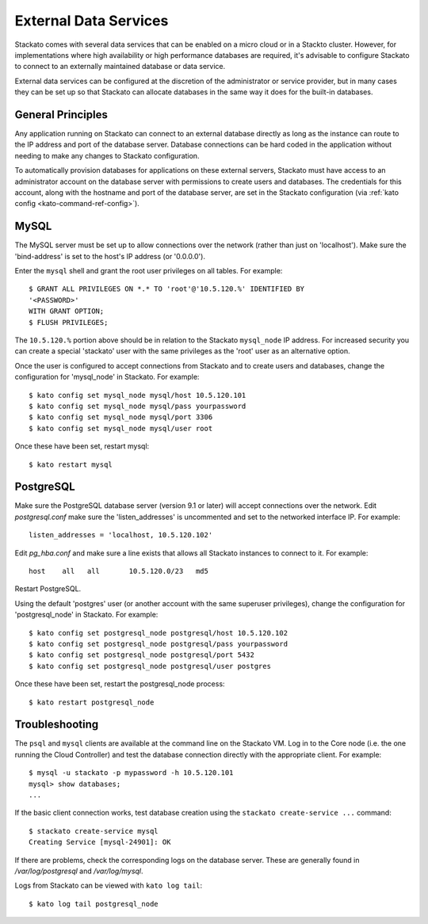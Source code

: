 .. _external-db:

.. index:: External Data Services

External Data Services
======================

Stackato comes with several data services that can be enabled on a micro
cloud or in a Stackto cluster. However, for implementations where high
availability or high performance databases are required, it's advisable
to configure Stackato to connect to an externally maintained database or
data service.

External data services can be configured at the discretion of
the administrator or service provider, but in many cases they can be set
up so that Stackato can allocate databases in the same way it does for
the built-in databases.

.. _external-db-general:

General Principles
------------------

Any application running on Stackato can connect to an external database
directly as long as the instance can route to the IP address and port of
the database server. Database connections can be hard coded in the
application without needing to make any changes to Stackato
configuration.

To automatically provision databases for applications on these external
servers, Stackato must have access to an administrator account on the
database server with permissions to create users and databases. The
credentials for this account, along with the hostname and port of the
database server, are set in the Stackato configuration (via
:ref:`kato config <kato-command-ref-config>`).

.. _external-db-mysql:

MySQL
-----

The MySQL server must be set up to allow connections over the network
(rather than just on 'localhost'). Make sure the 'bind-address' is set to
the host's IP address (or '0.0.0.0'). 

Enter the ``mysql`` shell and grant the root user privileges on all
tables. For example::

    $ GRANT ALL PRIVILEGES ON *.* TO 'root'@'10.5.120.%' IDENTIFIED BY
    '<PASSWORD>'
    WITH GRANT OPTION;
    $ FLUSH PRIVILEGES;

The ``10.5.120.%`` portion above should be in relation to the Stackato
``mysql_node`` IP address. For increased security you can create a special
'stackato' user with the same privileges as the 'root' user as an alternative
option.

Once the user is configured to accept connections from Stackato and to
create users and databases, change the configuration for 'mysql_node' in
Stackato. For example::

    $ kato config set mysql_node mysql/host 10.5.120.101
    $ kato config set mysql_node mysql/pass yourpassword
    $ kato config set mysql_node mysql/port 3306
    $ kato config set mysql_node mysql/user root

Once these have been set, restart mysql::

    $ kato restart mysql

.. _external-db-postgresql:

PostgreSQL
----------

Make sure the PostgreSQL database server (version 9.1 or later) will
accept connections over the network. Edit *postgresql.conf* make sure
the 'listen_addresses' is uncommented and set to the networked interface
IP. For example::

    listen_addresses = 'localhost, 10.5.120.102'

Edit *pg_hba.conf* and make sure a line exists that allows all Stackato
instances to connect to it. For example::

    host    all   all       10.5.120.0/23   md5

Restart PostgreSQL.

Using the default 'postgres' user (or another account with the same
superuser privileges), change the configuration for 'postgresql_node' in
Stackato. For example::

    $ kato config set postgresql_node postgresql/host 10.5.120.102
    $ kato config set postgresql_node postgresql/pass yourpassword
    $ kato config set postgresql_node postgresql/port 5432
    $ kato config set postgresql_node postgresql/user postgres

Once these have been set, restart the postgresql_node process::

    $ kato restart postgresql_node

.. _external-db-troubleshoot:

Troubleshooting
---------------

The ``psql`` and ``mysql`` clients are available at the command line on
the Stackato VM. Log in to the Core node (i.e. the one running the Cloud
Controller) and test the database connection directly with the
appropriate client. For example::

    $ mysql -u stackato -p mypassword -h 10.5.120.101
    mysql> show databases;
    ...

If the basic client connection works, test database creation using the
``stackato create-service ...`` command::

    $ stackato create-service mysql
    Creating Service [mysql-24901]: OK

If there are problems, check the corresponding logs on the database
server. These are generally found in */var/log/postgresql* and */var/log/mysql*.

Logs from Stackato can be viewed with ``kato log tail``::

    $ kato log tail postgresql_node
    
